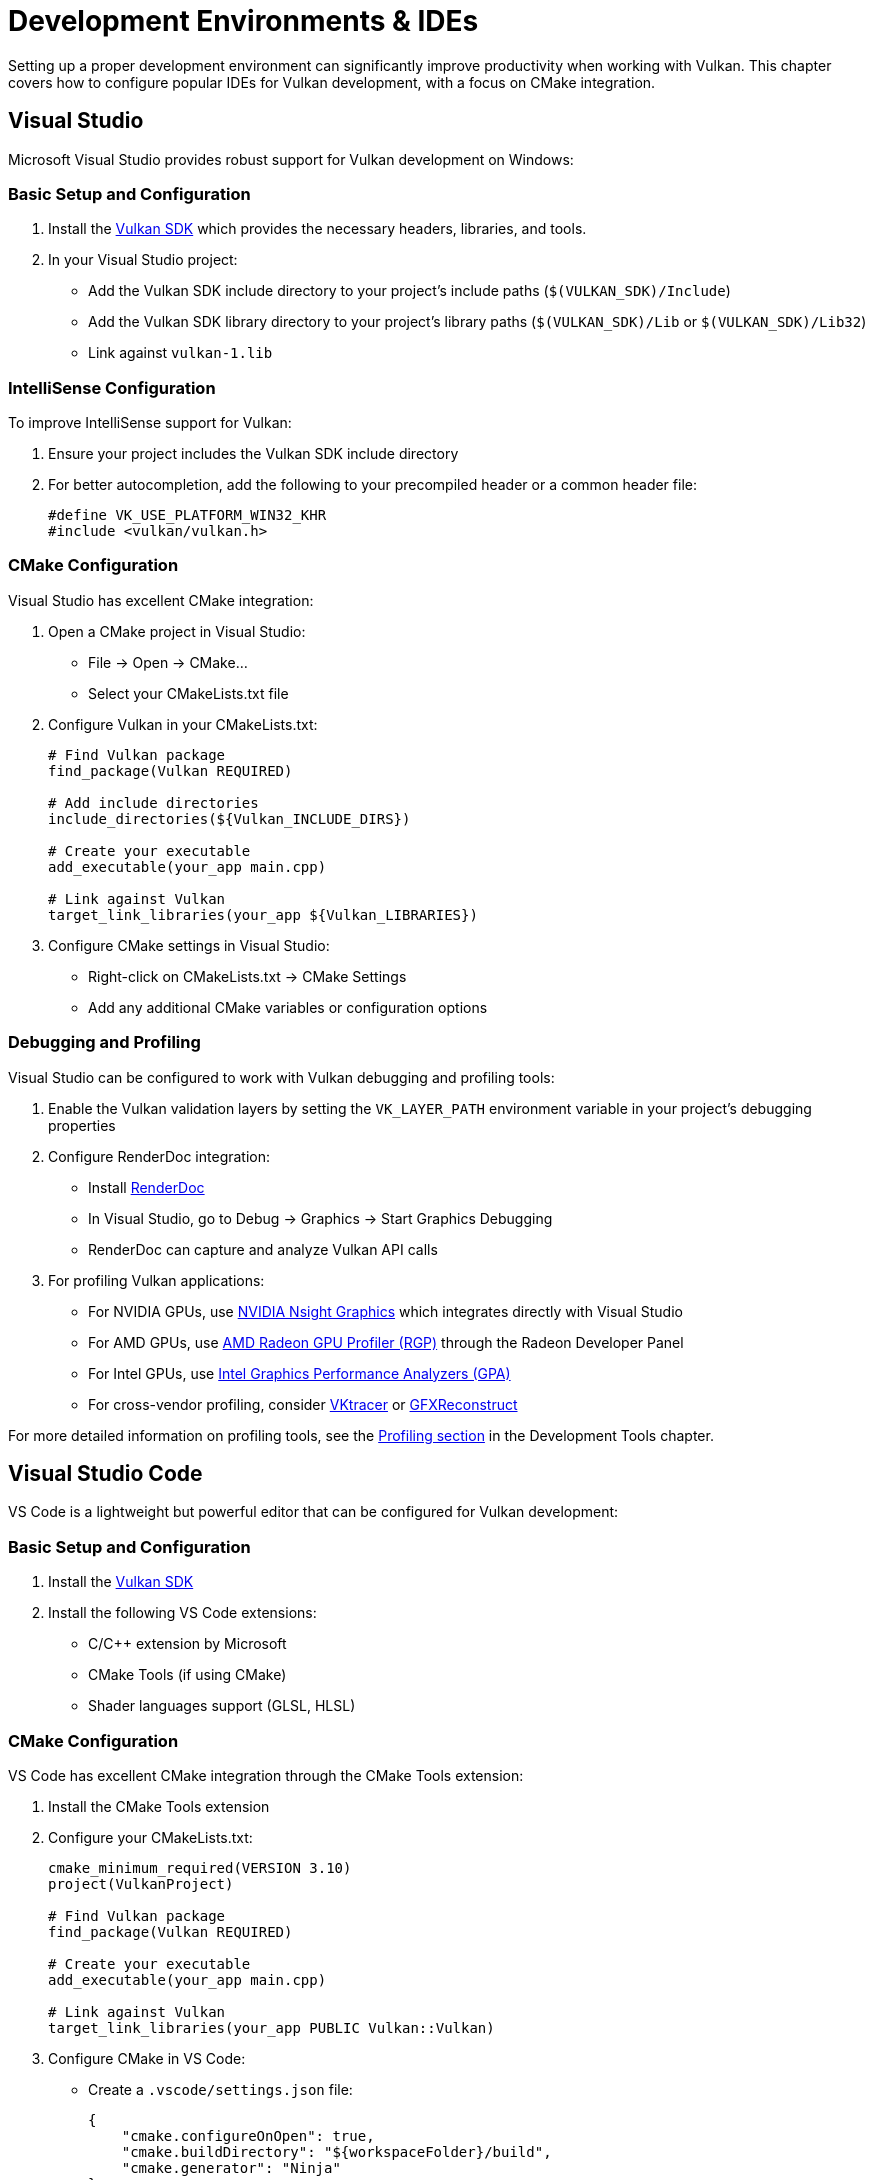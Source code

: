 // Copyright 2025 Holochip, Inc.
// SPDX-License-Identifier: CC-BY-4.0

ifndef::chapters[:chapters:]
ifndef::images[:images: images/]

[[development-environments]]
= Development Environments & IDEs

Setting up a proper development environment can significantly improve productivity when working with Vulkan. This chapter covers how to configure popular IDEs for Vulkan development, with a focus on CMake integration.

[[visual-studio]]
== Visual Studio

Microsoft Visual Studio provides robust support for Vulkan development on Windows:

=== Basic Setup and Configuration

1. Install the link:https://vulkan.lunarg.com/[Vulkan SDK] which provides the necessary headers, libraries, and tools.
2. In your Visual Studio project:
   * Add the Vulkan SDK include directory to your project's include paths (`$(VULKAN_SDK)/Include`)
   * Add the Vulkan SDK library directory to your project's library paths (`$(VULKAN_SDK)/Lib` or `$(VULKAN_SDK)/Lib32`)
   * Link against `vulkan-1.lib`

=== IntelliSense Configuration

To improve IntelliSense support for Vulkan:

1. Ensure your project includes the Vulkan SDK include directory
2. For better autocompletion, add the following to your precompiled header or a common header file:
+
[source,cpp]
----
#define VK_USE_PLATFORM_WIN32_KHR
#include <vulkan/vulkan.h>
----

=== CMake Configuration

Visual Studio has excellent CMake integration:

1. Open a CMake project in Visual Studio:
   * File → Open → CMake...
   * Select your CMakeLists.txt file

2. Configure Vulkan in your CMakeLists.txt:
+
[source,cmake]
----
# Find Vulkan package
find_package(Vulkan REQUIRED)

# Add include directories
include_directories(${Vulkan_INCLUDE_DIRS})

# Create your executable
add_executable(your_app main.cpp)

# Link against Vulkan
target_link_libraries(your_app ${Vulkan_LIBRARIES})
----

3. Configure CMake settings in Visual Studio:
   * Right-click on CMakeLists.txt → CMake Settings
   * Add any additional CMake variables or configuration options

=== Debugging and Profiling

Visual Studio can be configured to work with Vulkan debugging and profiling tools:

1. Enable the Vulkan validation layers by setting the `VK_LAYER_PATH` environment variable in your project's debugging properties
2. Configure RenderDoc integration:
   * Install link:https://renderdoc.org/[RenderDoc]
   * In Visual Studio, go to Debug → Graphics → Start Graphics Debugging
   * RenderDoc can capture and analyze Vulkan API calls
3. For profiling Vulkan applications:
   * For NVIDIA GPUs, use xref:{chapters}development_tools.adoc#profiling[NVIDIA Nsight Graphics] which integrates directly with Visual Studio
   * For AMD GPUs, use xref:{chapters}development_tools.adoc#profiling[AMD Radeon GPU Profiler (RGP)] through the Radeon Developer Panel
   * For Intel GPUs, use xref:{chapters}development_tools.adoc#profiling[Intel Graphics Performance Analyzers (GPA)]
   * For cross-vendor profiling, consider xref:{chapters}development_tools.adoc#profiling[VKtracer] or xref:{chapters}development_tools.adoc#profiling[GFXReconstruct]

For more detailed information on profiling tools, see the xref:{chapters}development_tools.adoc#profiling[Profiling section] in the Development Tools chapter.

[[visual-studio-code]]
== Visual Studio Code

VS Code is a lightweight but powerful editor that can be configured for Vulkan development:

=== Basic Setup and Configuration

1. Install the link:https://vulkan.lunarg.com/[Vulkan SDK]
2. Install the following VS Code extensions:
   * C/C++ extension by Microsoft
   * CMake Tools (if using CMake)
   * Shader languages support (GLSL, HLSL)

=== CMake Configuration

VS Code has excellent CMake integration through the CMake Tools extension:

1. Install the CMake Tools extension
2. Configure your CMakeLists.txt:
+
[source,cmake]
----
cmake_minimum_required(VERSION 3.10)
project(VulkanProject)

# Find Vulkan package
find_package(Vulkan REQUIRED)

# Create your executable
add_executable(your_app main.cpp)

# Link against Vulkan
target_link_libraries(your_app PUBLIC Vulkan::Vulkan)
----

3. Configure CMake in VS Code:
   * Create a `.vscode/settings.json` file:
+
[source,json]
----
{
    "cmake.configureOnOpen": true,
    "cmake.buildDirectory": "${workspaceFolder}/build",
    "cmake.generator": "Ninja"
}
----

=== Build Tasks Configuration

Create a `.vscode/tasks.json` file to configure build tasks:

[source,json]
----
{
    "version": "2.0.0",
    "tasks": [
        {
            "label": "build",
            "type": "shell",
            "command": "cmake --build build",
            "group": {
                "kind": "build",
                "isDefault": true
            }
        }
    ]
}
----

=== Launch Configuration

Create a `.vscode/launch.json` file for debugging:

[source,json]
----
{
    "version": "0.2.0",
    "configurations": [
        {
            "name": "Debug Vulkan Application",
            "type": "cppdbg",
            "request": "launch",
            "program": "${workspaceFolder}/build/your_app",
            "args": [],
            "stopAtEntry": false,
            "cwd": "${workspaceFolder}",
            "environment": [
                {"name": "VK_LAYER_PATH", "value": "path/to/vulkan/sdk/layers"}
            ],
            "externalConsole": false
        }
    ]
}
----

=== Debugging and Profiling Integration

VS Code can be integrated with various Vulkan profiling tools:

1. RenderDoc integration:
   * Install the RenderDoc extension for VS Code
   * Configure launch tasks to start RenderDoc with your application
   * Analyze captured frames directly from VS Code

2. External profiling tools:
   * Use xref:{chapters}development_tools.adoc#profiling[RenderDoc] for frame capture and analysis
   * For cross-platform profiling, use xref:{chapters}development_tools.adoc#profiling[VKtracer] or xref:{chapters}development_tools.adoc#profiling[GFXReconstruct]
   * For vendor-specific profiling, launch the appropriate tool from the command line or use their VS Code extensions if available

For more detailed information on profiling tools, see the xref:{chapters}development_tools.adoc#profiling[Profiling section] in the Development Tools chapter.

[[clion]]
== CLion

JetBrains CLion provides excellent support for Vulkan development with powerful code analysis and debugging capabilities:

=== Basic Setup and Configuration

1. Install the link:https://vulkan.lunarg.com/[Vulkan SDK]
2. In CLion:
   * Open your project's CMakeLists.txt
   * Configure the Vulkan include and library paths in your CMake configuration

=== CMake Configuration

CLion has built-in CMake support:

1. Create a new CMake project or open an existing one
2. Configure your CMakeLists.txt:
+
[source,cmake]
----
cmake_minimum_required(VERSION 3.10)
project(VulkanProject)

# Find Vulkan package
find_package(Vulkan REQUIRED)

# Create your executable
add_executable(your_app main.cpp)

# Link against Vulkan
target_link_libraries(your_app PUBLIC Vulkan::Vulkan)
----

3. CLion will automatically detect changes to CMakeLists.txt and reload the project

4. For more advanced configuration, you can modify CMake settings:
   * File → Settings → Build, Execution, Deployment → CMake
   * Add profiles for different build types (Debug, Release, etc.)

=== Run/Debug Configuration

1. Create a Run/Debug Configuration for your Vulkan application:
   * Go to Run → Edit Configurations
   * Add a new configuration for your application
   * In the Environment Variables section, add `VK_LAYER_PATH` pointing to your Vulkan SDK layers directory

2. For enhanced debugging:
   * Enable the Vulkan validation layers in your application
   * Configure RenderDoc integration by launching your application through RenderDoc

=== Profiling Integration

CLion can be integrated with various Vulkan profiling tools:

1. External profiling tools:
   * Use xref:{chapters}development_tools.adoc#profiling[RenderDoc] for frame capture and analysis
   * For cross-platform profiling, use xref:{chapters}development_tools.adoc#profiling[VKtracer] or xref:{chapters}development_tools.adoc#profiling[GFXReconstruct]

2. Vendor-specific profiling:
   * For NVIDIA GPUs, configure xref:{chapters}development_tools.adoc#profiling[NVIDIA Nsight Graphics] as an external tool
   * For AMD GPUs, use xref:{chapters}development_tools.adoc#profiling[AMD Radeon GPU Profiler (RGP)] through the Radeon Developer Panel
   * For Intel GPUs, configure xref:{chapters}development_tools.adoc#profiling[Intel Graphics Performance Analyzers (GPA)] as an external tool

3. Configure external tools in CLion:
   * Go to File → Settings → Tools → External Tools
   * Add your profiling tools with appropriate command-line arguments
   * Access them via Tools → External Tools in the menu

For more detailed information on profiling tools, see the xref:{chapters}development_tools.adoc#profiling[Profiling section] in the Development Tools chapter.

[[xcode]]
== Xcode

Apple's Xcode IDE can be used for Vulkan development on macOS, typically through MoltenVK, which is a Vulkan implementation that runs on Apple's Metal API.

=== Basic Setup and Configuration

1. Install the link:https://vulkan.lunarg.com/sdk/home#mac[Vulkan SDK for macOS], which includes MoltenVK
2. In your Xcode project:
   * Add the Vulkan SDK include directory to your project's include paths
   * Add the MoltenVK framework to your project
   * Link against the necessary libraries

=== CMake Configuration

Xcode can be used with CMake projects:

1. Generate an Xcode project from your CMake project:
+
[source,bash]
----
cmake -G Xcode -B build .
----

2. Configure your CMakeLists.txt for macOS and MoltenVK:
+
[source,cmake]
----
cmake_minimum_required(VERSION 3.10)
project(VulkanProject)

# Find Vulkan package
find_package(Vulkan REQUIRED)

# Create your executable
add_executable(your_app main.cpp)

# Link against Vulkan
target_link_libraries(your_app PUBLIC Vulkan::Vulkan)

# For macOS, you might need to add MoltenVK-specific configuration
if(APPLE)
    # Add MoltenVK framework path
    set(MOLTENVK_PATH "$ENV{VULKAN_SDK}/MoltenVK/MoltenVK.xcframework")
    target_link_libraries(your_app PUBLIC "-framework Metal" "-framework
    MetalKit" "-framework Cocoa")

    # If using MoltenVK as a framework
    target_link_libraries(your_app PUBLIC "${MOLTENVK_PATH}")
endif()
----

3. Open the generated Xcode project:
+
[source,bash]
----
open build/YourProject.xcodeproj
----

=== Debugging Configuration

1. Configure debugging in Xcode:
   * Edit your scheme (Product → Scheme → Edit Scheme)
   * In the Run section, go to Arguments
   * Add environment variables for Vulkan validation layers:
     * `VK_LAYER_PATH` pointing to your Vulkan SDK layers directory
     * `VK_ICD_FILENAMES` pointing to your MoltenVK ICD JSON file

2. For enhanced debugging:
   * Enable the Vulkan validation layers in your application
   * Use Xcode's built-in debugging tools
   * Consider using RenderDoc (though support on macOS may be limited)

=== Profiling Integration

Profiling Vulkan applications on macOS through MoltenVK has some limitations, but several options are available:

1. Xcode Instruments:
   * Use Xcode's built-in Instruments tool (Xcode → Product → Profile)
   * The Metal System Trace instrument can help analyze GPU performance
   * The Time Profiler can identify CPU bottlenecks in your Vulkan application

2. MoltenVK-specific profiling:
   * Enable MoltenVK's performance tracking features
   * Add the following to your environment variables:
     * `MVK_CONFIG_TRACE_VULKAN_CALLS=1` to log Vulkan API calls
     * `MVK_CONFIG_PERFORMANCE_TRACKING=1` to enable performance tracking

3. External profiling tools:
   * For cross-platform profiling, consider xref:{chapters}development_tools.adoc#profiling[VKtracer] which works on macOS
   * xref:{chapters}development_tools.adoc#profiling[GFXReconstruct] can be used to capture and replay Vulkan API calls

For more detailed information on profiling tools, see the xref:{chapters}development_tools.adoc#profiling[Profiling section] in the Development Tools chapter.

=== MoltenVK Considerations

When using Vulkan on macOS through MoltenVK, keep in mind:

1. Not all Vulkan features are supported by MoltenVK, as it translates Vulkan to Metal
2. Check the link:https://github.com/KhronosGroup/MoltenVK[MoltenVK documentation] for supported features and limitations
3. Use the `VK_MVK_moltenvk` extension for MoltenVK-specific functionality
4. Consider using the Vulkan Portability subset for better cross-platform compatibility

[[android-studio]]
== Android Studio

Android Studio is the official IDE for Android development and provides excellent support for Vulkan development on Android devices:

=== Basic Setup and Configuration

1. Install link:https://developer.android.com/studio[Android Studio]
2. Install the Android NDK (Native Development Kit) through the SDK Manager:
   * Open Android Studio → Tools → SDK Manager
   * Select the "SDK Tools" tab
   * Check "NDK (Side by side)" and "CMake"
   * Click "Apply" to download and install

3. Configure your project for Vulkan:
   * Create a new Android project with Native C++ support or add C++ to an existing project
   * In your `app/build.gradle` file, ensure the minimum SDK version supports Vulkan:
+
[source,groovy]
----
android {
    defaultConfig {
        minSdkVersion 24 // Vulkan requires Android 7.0 (API level 24) or higher
        // ...
    }
    // ...
}
----

=== NDK Configuration for Vulkan

1. Add Vulkan headers to your project:
   * The Vulkan headers are included in the Android NDK
   * In your `CMakeLists.txt`, add:
+
[source,cmake]
----
# Find the Vulkan package
find_package(Vulkan REQUIRED)

# Include Vulkan headers
include_directories(${VULKAN_INCLUDE_DIRS})

# Link against Vulkan
target_link_libraries(your_native_lib Vulkan::Vulkan)
----

2. Configure your Android manifest to require Vulkan:
+
[source,xml]
----
<manifest xmlns:android="http://schemas.android.com/apk/res/android.xsd">
    <!-- Declare that your app uses Vulkan -->
    <uses-feature android:name="android.hardware.vulkan.version" android:version="0x400003" android:required="true" />

    <!-- Specify the Vulkan features your app requires -->
    <uses-feature android:name="android.hardware.vulkan.level" android:version="1" android:required="true" />

    <!-- ... -->
</manifest>
----

=== CMake Integration

Android Studio uses CMake for native code projects:

1. Configure your `CMakeLists.txt` for Android and Vulkan:
+
[source,cmake]
----
cmake_minimum_required(VERSION 3.10)
project(VulkanAndroidProject)

# Find Vulkan package
find_package(Vulkan REQUIRED)

# Add your source files
add_library(native-lib SHARED
    native-lib.cpp
    vulkan_wrapper.cpp
    # Add other source files
)

# Include directories
target_include_directories(native-lib PRIVATE
    ${CMAKE_CURRENT_SOURCE_DIR}/include
    ${VULKAN_INCLUDE_DIRS}
)

# Link against libraries
target_link_libraries(native-lib
    android
    log
    Vulkan::Vulkan
)
----

2. Configure the CMake settings in your `app/build.gradle`:
+
[source,groovy]
----
android {
    // ...
    defaultConfig {
        // ...
        externalNativeBuild {
            cmake {
                cppFlags "-std=c++17"
                arguments "-DANDROID_STL=c++_shared"
            }
        }
    }

    externalNativeBuild {
        cmake {
            path "src/main/cpp/CMakeLists.txt"
            version "3.10.2"
        }
    }
}
----

=== Debugging and Profiling

Android Studio provides several tools for debugging and profiling Vulkan applications:

1. Native debugging:
   * Set breakpoints in your C++ code
   * Use the debugger to step through your Vulkan code
   * Inspect variables and memory

2. GPU debugging and profiling:
   * Use xref:{chapters}development_tools.adoc#profiling[Android GPU Inspector (AGI)] for GPU profiling and debugging
   * AGI can be launched directly from Android Studio via Tools → Android → Android GPU Inspector
   * Capture Vulkan API calls, analyze GPU workloads, and identify performance bottlenecks

3. System tracing:
   * Use Android Studio's built-in System Trace tool (Profiler → System Trace)
   * Analyze CPU, GPU, and system-level performance

4. For Qualcomm Adreno GPUs:
   * Use xref:{chapters}development_tools.adoc#profiling[Qualcomm Snapdragon Profiler] for detailed GPU analysis
   * Provides Vulkan-specific insights for Adreno GPUs

For more information on profiling tools for Vulkan on Android, see the xref:{chapters}development_tools.adoc#profiling[Profiling section] in the Development Tools chapter.

[[general-ide-configuration]]
== General IDE Configuration for Vulkan Development

While the previous sections covered specific IDEs in detail, many developers may use other development environments or prefer a more universal approach. This section provides general guidelines for configuring any IDE for Vulkan development, with a focus on using CMake as a cross-platform build system.

=== Universal Setup Principles

Regardless of which IDE you use, the following steps are essential for Vulkan development:

1. Install the link:https://vulkan.lunarg.com/[Vulkan SDK] for your platform
   * Ensure the SDK's bin directory is in your system PATH
   * Note the location of the SDK for include and library paths

2. Configure your IDE's include paths to find Vulkan headers:
   * Add `$(VULKAN_SDK)/Include` or equivalent to your include paths
   * For platform-specific development, include the appropriate platform headers

3. Configure library paths to find Vulkan libraries:
   * Add `$(VULKAN_SDK)/Lib` or equivalent to your library paths
   * Link against the appropriate Vulkan library (`vulkan-1.lib` on Windows, `libvulkan.so` on Linux, etc.)

4. Install necessary development tools:
   * Shader compilers (glslangValidator, DXC, slangc)
   * Validation layer tools
   * Debugging and profiling tools (RenderDoc, GPU-specific tools)

=== CMake as a Universal Build System

CMake provides a consistent way to configure Vulkan projects across different IDEs and platforms:

1. Create a basic CMakeLists.txt for your Vulkan project:
+
[source,cmake]
----
cmake_minimum_required(VERSION 3.10)
project(VulkanProject)

# Find Vulkan package
find_package(Vulkan REQUIRED)

# Create your executable
add_executable(your_app main.cpp)

# Modern CMake approach with target_* commands
target_include_directories(your_app PRIVATE ${Vulkan_INCLUDE_DIRS})
target_link_libraries(your_app PRIVATE Vulkan::Vulkan)

# Platform-specific configurations
if(WIN32)
    target_compile_definitions(your_app PRIVATE VK_USE_PLATFORM_WIN32_KHR)
elseif(APPLE)
    target_compile_definitions(your_app PRIVATE VK_USE_PLATFORM_MACOS_MVK)
    # Link against Metal framework for MoltenVK
    target_link_libraries(your_app PRIVATE "-framework Metal" "-framework MetalKit" "-framework Cocoa")
elseif(UNIX AND NOT APPLE)
    # Linux-specific configuration
    target_compile_definitions(your_app PRIVATE VK_USE_PLATFORM_XCB_KHR)
    # You might need to link against XCB or Wayland libraries
endif()
----

2. Configure your IDE to use CMake:
   * Most modern IDEs have built-in CMake support or plugins
   * For IDEs without direct CMake support, you can generate project files:
     * For Visual Studio: `cmake -G "Visual Studio 16 2019" -A x64 -B build .`
     * For Xcode: `cmake -G Xcode -B build .`
     * For Makefiles: `cmake -G "Unix Makefiles" -B build .`

3. Shader compilation in CMake:
+
[source,cmake]
----
# Function to compile GLSL shaders to SPIR-V
function(compile_shader TARGET_NAME SHADER_SOURCE SHADER_OUTPUT)
    add_custom_command(
        OUTPUT ${SHADER_OUTPUT}
        COMMAND ${CMAKE_COMMAND} -E make_directory "${CMAKE_CURRENT_BINARY_DIR}/shaders"
        COMMAND $ENV{VULKAN_SDK}/bin/glslangValidator -V "${SHADER_SOURCE}" -o "${SHADER_OUTPUT}"
        DEPENDS ${SHADER_SOURCE}
        COMMENT "Compiling ${SHADER_SOURCE} to ${SHADER_OUTPUT}"
    )
    add_custom_target(${TARGET_NAME} DEPENDS ${SHADER_OUTPUT})
endfunction()

# Example usage
compile_shader(
    compile_vertex_shader
    ${CMAKE_CURRENT_SOURCE_DIR}/shaders/shader.vert
    ${CMAKE_CURRENT_BINARY_DIR}/shaders/vert.spv
)
add_dependencies(your_app compile_vertex_shader)
----

=== Universal Debugging Approaches

Regardless of the IDE, these debugging techniques apply to all Vulkan applications:

1. Enable validation layers:
   * Set environment variables in your IDE's debug configuration:
     * `VK_LAYER_PATH` pointing to your Vulkan SDK layers directory
     * `VK_INSTANCE_LAYERS=VK_LAYER_KHRONOS_validation` to enable validation

2. Configure your application to use debug callbacks:
+
[source,cpp]
----
// Set up debug messenger
VkDebugUtilsMessengerCreateInfoEXT createInfo = {};
createInfo.sType = VK_STRUCTURE_TYPE_DEBUG_UTILS_MESSENGER_CREATE_INFO_EXT;
createInfo.messageSeverity = VK_DEBUG_UTILS_MESSAGE_SEVERITY_VERBOSE_BIT_EXT |
                             VK_DEBUG_UTILS_MESSAGE_SEVERITY_WARNING_BIT_EXT |
                             VK_DEBUG_UTILS_MESSAGE_SEVERITY_ERROR_BIT_EXT;
createInfo.messageType = VK_DEBUG_UTILS_MESSAGE_TYPE_GENERAL_BIT_EXT |
                         VK_DEBUG_UTILS_MESSAGE_TYPE_VALIDATION_BIT_EXT |
                         VK_DEBUG_UTILS_MESSAGE_TYPE_PERFORMANCE_BIT_EXT;
createInfo.pfnUserCallback = debugCallback;  // Your callback function
----

3. Use external debugging tools:
   * RenderDoc works with most IDEs and platforms
   * Configure your IDE to launch your application through RenderDoc
   * For GPU-specific debugging, use vendor tools as described in the xref:{chapters}development_tools.adoc#debugging[Debugging section]

=== Cross-Platform Profiling Integration

For profiling Vulkan applications in any IDE:

1. Configure your IDE to launch external profiling tools:
   * Create custom run configurations or external tool integrations
   * Set up keyboard shortcuts for common profiling tasks

2. Use universal profiling tools:
   * xref:{chapters}development_tools.adoc#profiling[RenderDoc] for frame capture and basic profiling
   * xref:{chapters}development_tools.adoc#profiling[VKtracer] for cross-vendor API tracing
   * xref:{chapters}development_tools.adoc#profiling[GFXReconstruct] for capture and replay

3. For detailed GPU profiling:
   * Use vendor-specific tools as described in the xref:{chapters}development_tools.adoc#profiling[Profiling section]
   * Configure your IDE to set the necessary environment variables for these tools

=== IDE Configuration Checklist

When setting up any IDE for Vulkan development, ensure you've addressed these key points:

1. ✓ Vulkan SDK is properly installed and configured
2. ✓ Include and library paths are correctly set
3. ✓ Build system (preferably CMake) is configured
4. ✓ Shader compilation is integrated into the build process
5. ✓ Debugging with validation layers is enabled
6. ✓ Profiling tools are accessible
7. ✓ Platform-specific considerations are addressed

By following these universal principles, you can configure virtually any IDE for effective Vulkan development, leveraging the power of CMake for cross-platform compatibility and consistent build processes.

[[shader-debugging]]
== Shader Debugging Integration

Debugging shaders in Vulkan applications presents unique challenges compared to debugging CPU code. This section covers tools, techniques, and IDE integrations for effective shader debugging.

=== Shader Debugging Tools

Several tools are available for debugging Vulkan shaders:

==== RenderDoc

link:https://renderdoc.org/[RenderDoc] is one of the most powerful tools for shader debugging:

1. Shader Inspection:
   * View and edit shader code at runtime
   * Inspect shader inputs and outputs
   * Analyze shader resources (textures, buffers, etc.)

2. Shader Debugging:
   * Step through shader execution line by line
   * Inspect variable values at each step
   * View shader register contents
   * Visualize texture accesses and sampling operations

3. IDE Integration:
   * Visual Studio: Use the RenderDoc plugin or launch via Debug → Graphics → Start Graphics Debugging
   * VS Code: Use the RenderDoc extension
   * CLion/Android Studio: Configure as an external tool

.VS Code launch.json example for RenderDoc integration
[source,json]
----
{
    "version": "0.2.0",
    "configurations": [
        {
            "name": "Launch with RenderDoc",
            "type": "cppvsdbg",
            "request": "launch",
            "program": "path/to/renderdoc.exe",
            "args": ["--capture-file", "${workspaceFolder}/capture.rdc", "${workspaceFolder}/build/your_app.exe"],
            "stopAtEntry": false,
            "cwd": "${workspaceFolder}",
            "environment": []
        }
    ]
}
----

==== GPU-Assisted Validation

The Vulkan validation layers include GPU-Assisted Validation, which instruments shader code to detect errors:

* Enable in your application:

[source,cpp]
----
// Enable GPU-Assisted Validation
VkValidationFeaturesEXT validationFeatures{};
validationFeatures.sType = VK_STRUCTURE_TYPE_VALIDATION_FEATURES_EXT;
validationFeatures.enabledValidationFeatureCount = 1;
VkValidationFeatureEnableEXT enabledFeatures[] = {VK_VALIDATION_FEATURE_ENABLE_GPU_ASSISTED_EXT};
validationFeatures.pEnabledValidationFeatures = enabledFeatures;

// Add to instance creation info
VkInstanceCreateInfo createInfo{};
createInfo.pNext = &validationFeatures;
----

* IDE Integration:
   * Add the above code to your debug builds
   * Configure environment variables in your IDE's debug configuration:

.VS Code environment variables configuration example
[source,json]
----
{
    "environment": [
        {"name": "VK_LAYER_PATH", "value": "path/to/vulkan/sdk/layers"},
        {"name": "VK_INSTANCE_LAYERS", "value": "VK_LAYER_KHRONOS_validation"}
    ]
}
----

==== Shader printf

The Shader printf feature allows you to print values from within your shaders:

* GLSL Implementation:

[source,glsl]
----
#version 450
#extension GL_EXT_debug_printf : enable

void main() {
    vec4 color = vec4(1.0, 0.0, 0.0, 1.0);
    debugPrintfEXT("Fragment color: %f, %f, %f, %f", color.r, color.g, color.b, color.a);
    // Rest of shader code...
}
----

* HLSL Implementation:

[source,hlsl]
----
[[vk::ext_capability(5056)]] // SPV_KHR_non_semantic_info
[[vk::ext_extension("SPV_KHR_non_semantic_info")]]
float4 main() : SV_TARGET
{
    float4 color = float4(1.0, 0.0, 0.0, 1.0);
    printf("Fragment color: %f, %f, %f, %f\n", color.r, color.g, color.b, color.a);
    return color;
}
----

* Enable in your application:

[source,cpp]
----
// Enable Shader printf
VkValidationFeaturesEXT validationFeatures{};
validationFeatures.sType = VK_STRUCTURE_TYPE_VALIDATION_FEATURES_EXT;
validationFeatures.enabledValidationFeatureCount = 1;
VkValidationFeatureEnableEXT enabledFeatures[] = {VK_VALIDATION_FEATURE_ENABLE_DEBUG_PRINTF_EXT};
validationFeatures.pEnabledValidationFeatures = enabledFeatures;

// Add to instance creation info
VkInstanceCreateInfo createInfo{};
createInfo.pNext = &validationFeatures;
----

* Using environment variables (fast path):
   * Environment variables provide a quicker way to enable shader printf without code changes
   * These variables help avoid common configuration issues where shader printf appears not to work
   * Key environment variables:
     ** `VK_VALIDATION_FEATURES=DEBUG_PRINTF`: Enables shader printf while disabling other validation
     ** `VK_VALIDATION_FEATURES=+DEBUG_PRINTF,-CORE_VALIDATION`: Enables shader printf and disables core validation
     ** `VK_LAYER_ENABLES`: Controls which validation layers are enabled
     ** `VK_DBG_LAYER_LEVEL`: Controls the log level for validation messages
     ** `VK_LAYER_PRINTF_ONLY_PRESET`: Preset that enables only shader printf functionality while disabling other validation features
     ** `VK_LAYER_PRINTF_TO_STDOUT`: Redirects shader printf output to stdout instead of the debug callback
   * Example configuration:
+
[source,bash]
----
# Enable shader printf and disable core validation
export VK_VALIDATION_FEATURES=+DEBUG_PRINTF,-CORE_VALIDATION
# Set debug log level to verbose
export VK_DBG_LAYER_LEVEL=info

# Alternative: Use the printf-only preset (simpler approach)
export VK_LAYER_PRINTF_ONLY_PRESET=1

# Optional: Redirect printf output to stdout instead of debug callback
export VK_LAYER_PRINTF_TO_STDOUT=1
----

* IDE Integration:
   * Configure your IDE to capture debug output
   * For Visual Studio: Debug → Windows → Output
   * For VS Code: Add "console": "integratedTerminal" to your launch.json
   * Set environment variables in your IDE's debug configuration

==== Vendor-Specific Tools

Vendor-specific tools offer advanced shader debugging capabilities:

1. NVIDIA Nsight Graphics:
   * Shader Profiler: Analyze shader performance
   * Shader Debugger: Step through shader execution
   * Resource Viewer: Inspect textures and buffers
   * Visual Studio integration available

2. AMD Radeon GPU Analyzer (RGA):
   * Static shader analysis
   * Disassembly view
   * Register usage statistics
   * Performance suggestions

3. Intel Graphics Debugger:
   * Shader debugging
   * API tracing
   * Resource inspection
   * Performance analysis

=== IDE-Specific Shader Debugging Configurations

==== Visual Studio

1. Configure RenderDoc integration:
   * Install the RenderDoc plugin for Visual Studio
   * Use Debug → Graphics → Start Graphics Debugging
   * Capture frames and analyze shaders

2. Configure shader printf environment variables:
   * Right-click on your project → Properties → Debugging
   * In the "Environment" field, add the following:
     ** `VK_VALIDATION_FEATURES=+DEBUG_PRINTF,-CORE_VALIDATION`
     ** `VK_DBG_LAYER_LEVEL=info`
     ** Or use the simpler approach: `VK_LAYER_PRINTF_ONLY_PRESET=1`
     ** Optionally add: `VK_LAYER_PRINTF_TO_STDOUT=1` to redirect output to stdout
   * These environment variables provide a fast path for enabling shader printf without code changes
   * Output will appear in the Debug → Windows → Output window (or in the console if using stdout redirection)

3. Configure NVIDIA Nsight integration:
   * Install NVIDIA Nsight Graphics
   * Use Extensions → NVIDIA → Start Graphics Debugging
   * Use the shader debugger to step through shader code

4. Configure AMD integration:
   * Install AMD Radeon Developer Panel
   * Configure as an external tool
   * Capture and analyze shader performance

==== Visual Studio Code

1. Configure RenderDoc integration:
   * Install the RenderDoc extension
   * Add a launch configuration to start your application with RenderDoc
   * Analyze captured frames

2. Configure shader debugging environment:
   * Add validation layer environment variables to launch.json
   * Configure terminal output capture for shader printf
   * Use the fast path environment variables for quick shader printf setup
   * You can use `VK_LAYER_PRINTF_ONLY_PRESET` for a simpler approach
   * Use `VK_LAYER_PRINTF_TO_STDOUT` to redirect output to stdout

.VS Code launch.json for shader debugging with standard approach
[source,json]
----
{
    "version": "0.2.0",
    "configurations": [
        {
            "name": "Debug Vulkan Shaders",
            "type": "cppdbg",
            "request": "launch",
            "program": "${workspaceFolder}/build/your_app",
            "args": [],
            "stopAtEntry": false,
            "cwd": "${workspaceFolder}",
            "environment": [
                {"name": "VK_LAYER_PATH", "value": "path/to/vulkan/sdk/layers"},
                {"name": "VK_INSTANCE_LAYERS", "value": "VK_LAYER_KHRONOS_validation"},
                {"name": "VK_VALIDATION_FEATURES", "value": "+DEBUG_PRINTF,-CORE_VALIDATION"},
                {"name": "VK_DBG_LAYER_LEVEL", "value": "info"}
            ],
            "console": "integratedTerminal"
        }
    ]
}
----

.VS Code launch.json for shader debugging with printf-only preset
[source,json]
----
{
    "version": "0.2.0",
    "configurations": [
        {
            "name": "Debug Vulkan Shaders (Printf Only)",
            "type": "cppdbg",
            "request": "launch",
            "program": "${workspaceFolder}/build/your_app",
            "args": [],
            "stopAtEntry": false,
            "cwd": "${workspaceFolder}",
            "environment": [
                {"name": "VK_LAYER_PATH", "value": "path/to/vulkan/sdk/layers"},
                {"name": "VK_LAYER_PRINTF_ONLY_PRESET", "value": "1"},
                {"name": "VK_LAYER_PRINTF_TO_STDOUT", "value": "1"}
            ],
            "console": "integratedTerminal"
        }
    ]
}
----

==== CLion

1. Configure RenderDoc as an external tool:
   * Go to File → Settings → Tools → External Tools
   * Add RenderDoc with appropriate command-line arguments
   * Create a run configuration that uses this external tool

2. Configure shader debugging environment:
   * Go to Run → Edit Configurations → Select your configuration
   * Click on "Environment Variables" and add:
     ** `VK_VALIDATION_FEATURES=+DEBUG_PRINTF,-CORE_VALIDATION`
     ** `VK_DBG_LAYER_LEVEL=info`
     ** Or use the simpler approach: `VK_LAYER_PRINTF_ONLY_PRESET=1`
     ** Optionally add: `VK_LAYER_PRINTF_TO_STDOUT=1` to redirect output to stdout
   * These environment variables provide a fast path for enabling shader printf without code changes
   * Enable console output capture for shader printf by selecting "Allow parallel run"

==== Xcode

1. Configure shader debugging on macOS:
   * MoltenVK has limited shader debugging support
   * Edit your scheme (Product → Scheme → Edit Scheme)
   * In the Run section, go to Arguments → Environment Variables and add:
     ** `VK_VALIDATION_FEATURES=+DEBUG_PRINTF,-CORE_VALIDATION`
     ** `VK_DBG_LAYER_LEVEL=info`
     ** Or use the simpler approach: `VK_LAYER_PRINTF_ONLY_PRESET=1`
     ** Optionally add: `VK_LAYER_PRINTF_TO_STDOUT=1` to redirect output to stdout
   * These environment variables provide a fast path for enabling shader printf without code changes
   * Configure shader printf output capture by enabling "Show Debug Output" in the Options tab

2. Alternative approaches:
   * Use RenderDoc on a different platform for shader debugging
   * Use Metal shader debugging tools for MoltenVK applications

==== Android Studio

1. Configure Android GPU Inspector (AGI):
   * Launch AGI from Tools → Android → Android GPU Inspector
   * Capture frames and analyze shaders
   * Inspect shader resources and performance

2. Configure shader debugging for Android:
   * Add validation layer configuration to your application
   * For shader printf, add the following to your AndroidManifest.xml:
+
[source,xml]
----
<application>
    <!-- Standard approach -->
    <meta-data android:name="debug.vulkan.validation_features"
               android:value="+DEBUG_PRINTF,-CORE_VALIDATION" />
    <meta-data android:name="debug.vulkan.debug_layer_level"
               android:value="info" />

    <!-- Alternative: Use the printf-only preset (simpler approach) -->
    <meta-data android:name="debug.vulkan.layer_printf_only_preset"
               android:value="1" />

    <!-- Optional: Redirect printf output to stdout -->
    <meta-data android:name="debug.vulkan.layer_printf_to_stdout"
               android:value="1" />
</application>
----
   * These meta-data entries provide a fast path for enabling shader printf without code changes
   * Use logcat to capture shader printf output with the filter tag "Vulkan"

=== Shader Debugging Best Practices

1. **Start with validation layers**: Enable validation layers to catch basic shader errors before using more advanced debugging tools.

2. **Use shader printf strategically**: Add printf statements at key points in your shader code to track execution flow and variable values.

3. **Simplify shaders during debugging**: Temporarily simplify complex shaders to isolate issues.

4. **Debug with simple scenes**: Use simple test scenes that isolate the shader being debugged.

5. **Check shader compilation**: Verify that shaders compile correctly before runtime debugging:
   * Use `glslangValidator` for GLSL shaders
   * Use `dxc` with the `-Zi` flag for HLSL shaders to include debug information

6. **Visualize intermediate results**: Output intermediate calculations to color to visually debug complex algorithms.

7. **Compare against reference implementations**: Implement the same algorithm on CPU and compare results.

8. **Use debug views**: Create special debug views that visualize specific shader attributes (normals, UVs, etc.).

=== GLSL vs HLSL Debugging Considerations

1. GLSL Debugging:
   * Use `GL_EXT_debug_printf` extension for printf functionality
   * RenderDoc has excellent support for GLSL shader debugging
   * Use `glslangValidator` with `-g` flag to include debug information

2. HLSL Debugging:
   * Use the DirectX Shader Compiler (DXC) with debugging flags
   * Add the `-Zi` flag to include debug information
   * Use the `-Od` flag to disable optimizations for better debugging
   * HLSL printf requires special extensions as shown in the example above

[source,bash]
----
# Compile HLSL with debug information
dxc.exe -spirv -T ps_6_0 -E main -Zi -Od shader.hlsl -Fo shader.spv
----

For more information on debugging tools, see the xref:{chapters}development_tools.adoc#debugging[Debugging section] in the Development Tools chapter.

